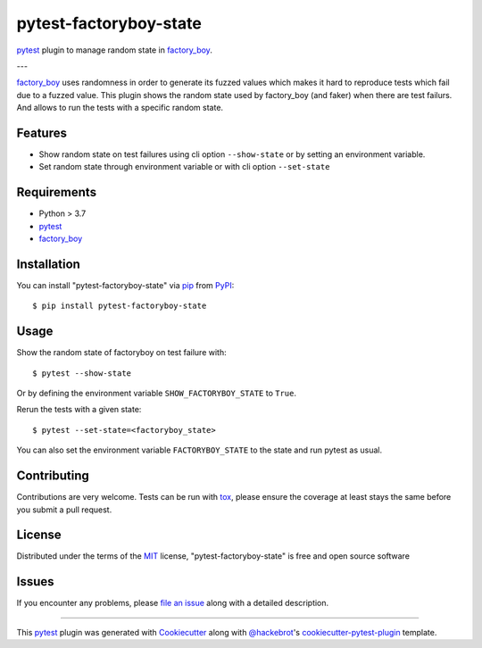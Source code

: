 =======================
pytest-factoryboy-state
=======================

.. image:: https://img.shields.io/pypi/v/pytest-factoryboy-state.svg
    :target: https://pypi.org/project/pytest-factoryboy-state
    :alt: PyPI version

.. image:: https://img.shields.io/pypi/pyversions/pytest-factoryboy-state.svg
    :target: https://pypi.org/project/pytest-factoryboy-state
    :alt: Python versions

.. image:: https://github.com/hrother/pytest-factoryboy-state/workflows/build/badge.svg
    :target: https://github.com/hrother/pytest-factoryboy-state/actions?workflow=build
    :alt: Status tests

.. image:: https://img.shields.io/badge/pre--commit-enabled-brightgreen?logo=pre-commit&logoColor=white
   :target: https://github.com/pre-commit/pre-commit
   :alt: pre-commit

.. image:: https://results.pre-commit.ci/badge/github/hrother/pytest-factoryboy-state/main.svg
   :target: https://results.pre-commit.ci/latest/github/hrother/pytest-factoryboy-state/main
   :alt: pre-commit.ci status

.. image:: https://img.shields.io/badge/code%20style-black-000000.svg
   :target: https://github.com/psf/black
   :alt: Black


`pytest`_ plugin to manage random state in `factory_boy`_.

---

`factory_boy`_ uses randomness in order to generate its fuzzed values which makes it hard to reproduce tests which fail due to a fuzzed value.
This plugin shows the random state used by factory_boy (and faker) when there are test failurs. And allows to run the tests with a specific random state.


Features
--------

* Show random state on test failures using cli option ``--show-state`` or by setting an environment variable.
* Set random state through environment variable or with cli option ``--set-state``


Requirements
------------

* Python > 3.7
* `pytest`_
* `factory_boy`_


Installation
------------

You can install "pytest-factoryboy-state" via `pip`_ from `PyPI`_::

    $ pip install pytest-factoryboy-state


Usage
-----

Show the random state of factoryboy on test failure with::

    $ pytest --show-state

Or by defining the environment variable ``SHOW_FACTORYBOY_STATE`` to ``True``.

Rerun the tests with a given state::

    $ pytest --set-state=<factoryboy_state>

You can also set the environment variable ``FACTORYBOY_STATE`` to the state and run pytest as usual.

Contributing
------------
Contributions are very welcome. Tests can be run with `tox`_, please ensure
the coverage at least stays the same before you submit a pull request.

License
-------

Distributed under the terms of the `MIT`_ license, "pytest-factoryboy-state" is free and open source software


Issues
------

If you encounter any problems, please `file an issue`_ along with a detailed description.

----

This `pytest`_ plugin was generated with `Cookiecutter`_ along with `@hackebrot`_'s `cookiecutter-pytest-plugin`_ template.

.. _`Cookiecutter`: https://github.com/audreyr/cookiecutter
.. _`@hackebrot`: https://github.com/hackebrot
.. _`MIT`: http://opensource.org/licenses/MIT
.. _`BSD-3`: http://opensource.org/licenses/BSD-3-Clause
.. _`GNU GPL v3.0`: http://www.gnu.org/licenses/gpl-3.0.txt
.. _`Apache Software License 2.0`: http://www.apache.org/licenses/LICENSE-2.0
.. _`cookiecutter-pytest-plugin`: https://github.com/pytest-dev/cookiecutter-pytest-plugin
.. _`file an issue`: https://github.com/hrother/pytest-factoryboy-state/issues
.. _`pytest`: https://github.com/pytest-dev/pytest
.. _`tox`: https://tox.readthedocs.io/en/latest/
.. _`pip`: https://pypi.org/project/pip/
.. _`PyPI`: https://pypi.org/project
.. _`factory_boy`: https://factoryboy.readthedocs.io/en/stable/
